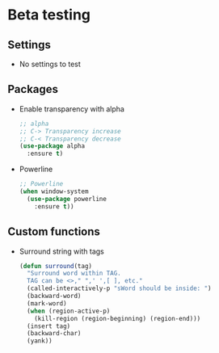 * Beta testing
** Settings
   - No settings to test

** Packages
   - Enable transparency with alpha
	 #+BEGIN_SRC emacs-lisp
       ;; alpha
       ;; C-> Transparency increase
       ;; C-< Transparency decrease
       (use-package alpha
         :ensure t)
	 #+END_SRC

   - Powerline
	 #+BEGIN_SRC emacs-lisp
       ;; Powerline
       (when window-system
         (use-package powerline
           :ensure t))
	 #+END_SRC

** Custom functions
   - Surround string with tags
     #+BEGIN_SRC emacs-lisp
       (defun surround(tag)
         "Surround word within TAG.
         TAG can be <>," ",' ',[ ], etc."
         (called-interactively-p "sWord should be inside: ")
         (backward-word)
         (mark-word)
         (when (region-active-p)
           (kill-region (region-beginning) (region-end)))
         (insert tag)
         (backward-char)
         (yank))
     #+END_SRC

